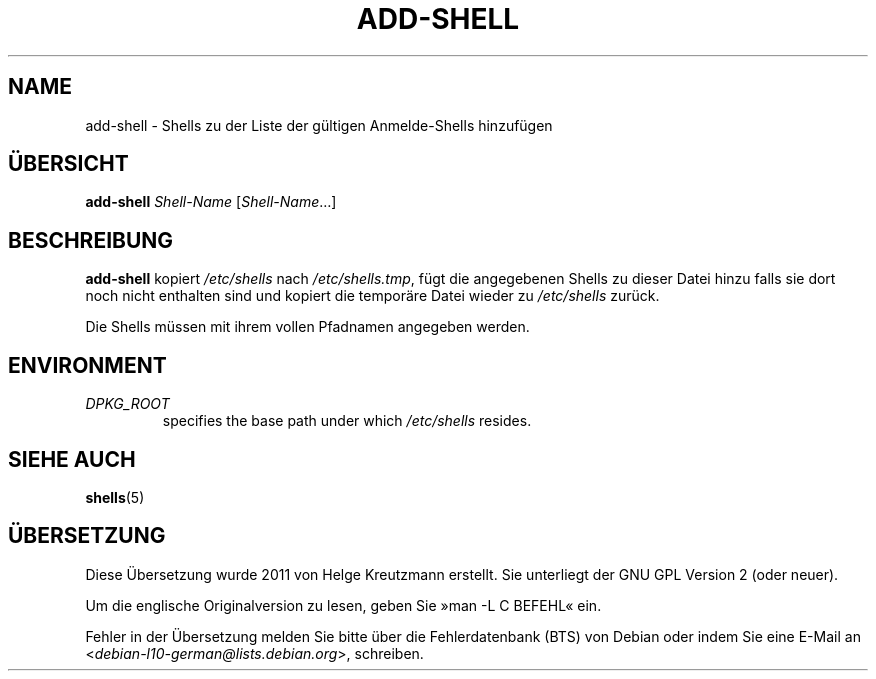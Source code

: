 .\"*******************************************************************
.\"
.\" This file was generated with po4a. Translate the source file.
.\"
.\"*******************************************************************
.TH ADD\-SHELL 8 "23 Sep 2021"  
.SH NAME
add\-shell \- Shells zu der Liste der gültigen Anmelde\-Shells hinzufügen
.SH ÜBERSICHT
\fBadd\-shell\fP \fIShell\-Name\fP [\fIShell\-Name\fP…]
.SH BESCHREIBUNG
\fBadd\-shell\fP kopiert \fI/etc/shells\fP nach \fI/etc/shells.tmp\fP, fügt die
angegebenen Shells zu dieser Datei hinzu falls sie dort noch nicht enthalten
sind und kopiert die temporäre Datei wieder zu \fI/etc/shells\fP zurück.
.sp 1
Die Shells müssen mit ihrem vollen Pfadnamen angegeben werden.
.SH ENVIRONMENT
.TP 
\fIDPKG_ROOT\fP
specifies the base path under which \fI/etc/shells\fP resides.
.SH "SIEHE AUCH"
\fBshells\fP(5)
.SH ÜBERSETZUNG
Diese Übersetzung wurde 2011 von Helge Kreutzmann erstellt. Sie unterliegt
der GNU GPL Version 2 (oder neuer).

Um die englische Originalversion zu lesen, geben Sie »man -L C BEFEHL« ein.

Fehler in der Übersetzung melden Sie bitte über die Fehlerdatenbank (BTS)
von Debian oder indem Sie eine E-Mail an
.nh
<\fIdebian\-l10\-german@lists.debian.org\fR>,
.hy
schreiben.
